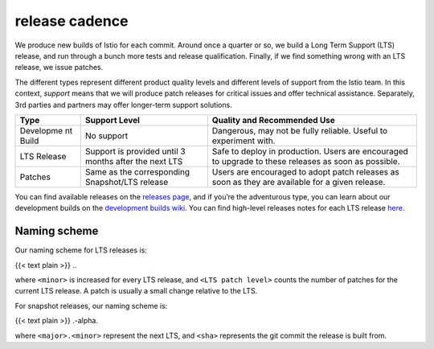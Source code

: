 release cadence
====================================

We produce new builds of Istio for each commit. Around once a quarter or
so, we build a Long Term Support (LTS) release, and run through a bunch
more tests and release qualification. Finally, if we find something
wrong with an LTS release, we issue patches.

The different types represent different product quality levels and
different levels of support from the Istio team. In this context,
*support* means that we will produce patch releases for critical issues
and offer technical assistance. Separately, 3rd parties and partners may
offer longer-term support solutions.

+-----------+---------------------------------------+------------------+
| Type      | Support Level                         | Quality and      |
|           |                                       | Recommended Use  |
+===========+=======================================+==================+
| Developme | No support                            | Dangerous, may   |
| nt        |                                       | not be fully     |
| Build     |                                       | reliable. Useful |
|           |                                       | to experiment    |
|           |                                       | with.            |
+-----------+---------------------------------------+------------------+
| LTS       | Support is provided until 3 months    | Safe to deploy   |
| Release   | after the next LTS                    | in production.   |
|           |                                       | Users are        |
|           |                                       | encouraged to    |
|           |                                       | upgrade to these |
|           |                                       | releases as soon |
|           |                                       | as possible.     |
+-----------+---------------------------------------+------------------+
| Patches   | Same as the corresponding             | Users are        |
|           | Snapshot/LTS release                  | encouraged to    |
|           |                                       | adopt patch      |
|           |                                       | releases as soon |
|           |                                       | as they are      |
|           |                                       | available for a  |
|           |                                       | given release.   |
+-----------+---------------------------------------+------------------+

You can find available releases on the `releases
page <https://github.com/istio/istio/releases>`_, and if you’re the
adventurous type, you can learn about our development builds on the
`development builds
wiki <https://github.com/istio/istio/wiki/Dev%20Builds>`_. You can find
high-level releases notes for each LTS release `here </news>`_.

Naming scheme
-------------

Our naming scheme for LTS releases is:

{{< text plain >}} ..

where ``<minor>`` is increased for every LTS release, and
``<LTS patch level>`` counts the number of patches for the current LTS
release. A patch is usually a small change relative to the LTS.

For snapshot releases, our naming scheme is:

{{< text plain >}} .-alpha.

where ``<major>.<minor>`` represent the next LTS, and ``<sha>``
represents the git commit the release is built from.
